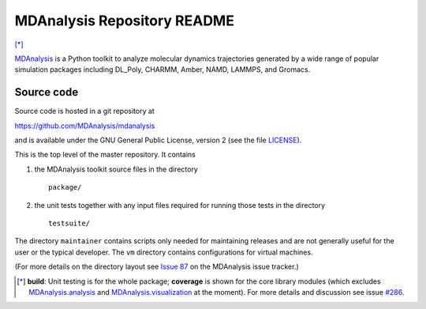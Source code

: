 ================================
  MDAnalysis Repository README
================================

|build| |cov| [*]_

|usergroup| |developergroup|

MDAnalysis_ is a Python toolkit to analyze molecular dynamics
trajectories generated by a wide range of popular simulation packages
including DL_Poly, CHARMM, Amber, NAMD, LAMMPS, and Gromacs.

Source code
===========

Source code is hosted in a git repository at

https://github.com/MDAnalysis/mdanalysis

and is available under the GNU General Public License, version 2 (see
the file LICENSE_).

This is the top level of the master repository. It contains

1. the MDAnalysis toolkit source files in the directory ::

      package/

2. the unit tests together with any input files required for
   running those tests in the directory ::

      testsuite/

The directory ``maintainer`` contains scripts only needed for
maintaining releases and are not generally useful for the user or the
typical developer. The ``vm`` directory contains configurations for
virtual machines.

(For more details on the directory layout see `Issue 87`_ on the
MDAnalysis issue tracker.)

.. Footnotes

.. [*] **build**: Unit testing is for the whole package; **coverage** is shown for the core library 
       modules (which excludes `MDAnalysis.analysis`_ and `MDAnalysis.visualization`_ at
       the moment). For more details and discussion see issue `#286`_.

.. _Issue 87: https://github.com/MDAnalysis/mdanalysis/issues/87
.. _MDAnalysis: http://www.MDAnalysis.org
.. _LICENSE: https://github.com/MDAnalysis/mdanalysis/blob/master/LICENSE
.. _`#286`: https://github.com/MDAnalysis/mdanalysis/issues/286
.. _`MDAnalysis.analysis`: http://docs.mdanalysis.org/documentation_pages/analysis_modules.html
.. _`MDAnalysis.visualization`: http://docs.mdanalysis.org/documentation_pages/visualization_modules.html

.. |usergroup| image:: https://img.shields.io/badge/-User%20Google%20Group-lightgrey.svg
   :alt: User Google Group
   :target: http://users.mdanalysis.org
   
.. |developergroup| image:: https://img.shields.io/badge/-Developer%20Google%20Group-lightgrey.svg
   :alt: Developer Google Group
   :target: https://groups.google.com/forum/#!forum/mdnalysis-devel

.. |build| image:: https://travis-ci.org/MDAnalysis/mdanalysis.svg?branch=develop
    :alt: Build Status
    :target: https://travis-ci.org/MDAnalysis/mdanalysis
    
.. |cov|   image:: https://coveralls.io/repos/MDAnalysis/mdanalysis/badge.svg?branch=develop
    :alt: Coverage Status
    :target: https://coveralls.io/r/MDAnalysis/mdanalysis?branch=develop
